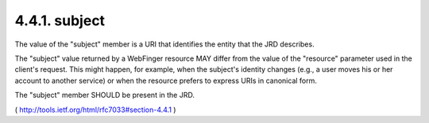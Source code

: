 .. _webfinger.jrd.subject:

4.4.1.  subject
^^^^^^^^^^^^^^^^^^

The value of the "subject" member is a URI that identifies the entity
that the JRD describes.

The "subject" value returned by a WebFinger resource MAY differ from
the value of the "resource" parameter used in the client's request.
This might happen, for example, when the subject's identity changes
(e.g., a user moves his or her account to another service) or when
the resource prefers to express URIs in canonical form.

The "subject" member SHOULD be present in the JRD.

( http://tools.ietf.org/html/rfc7033#section-4.4.1 )
